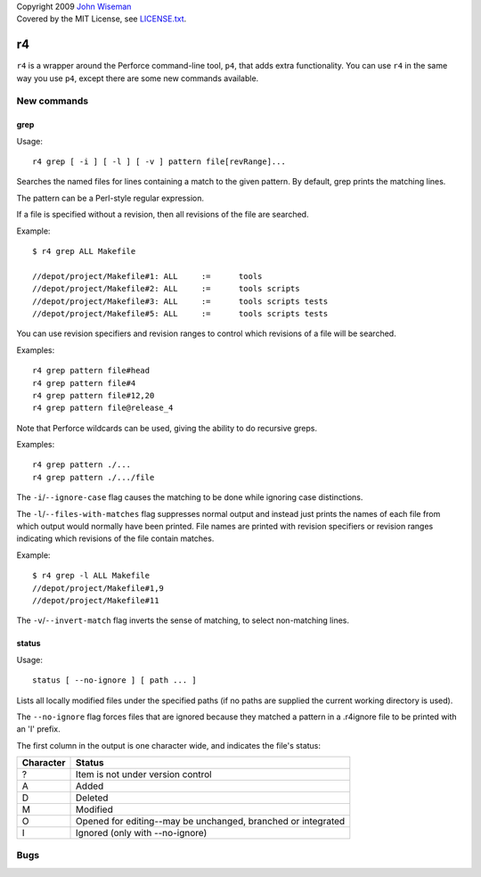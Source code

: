 | Copyright 2009 `John Wiseman`_
| Covered by the MIT License, see `LICENSE.txt`_.

==
r4
==

``r4`` is a wrapper around the Perforce command-line tool, ``p4``,
that adds extra functionality.  You can use ``r4`` in the same way you
use ``p4``, except there are some new commands available.


------------
New commands
------------

grep
----

Usage::

 r4 grep [ -i ] [ -l ] [ -v ] pattern file[revRange]...

Searches the named files for lines containing a match to the given
pattern.  By default, grep prints the matching lines.

The pattern can be a Perl-style regular expression.

If a file is specified without a revision, then all revisions of the
file are searched.

Example::

 $ r4 grep ALL Makefile
 
 //depot/project/Makefile#1: ALL     :=      tools
 //depot/project/Makefile#2: ALL     :=      tools scripts
 //depot/project/Makefile#3: ALL     :=      tools scripts tests
 //depot/project/Makefile#5: ALL     :=      tools scripts tests
      
You can use revision specifiers and revision ranges to control which
revisions of a file will be searched.

Examples::

 r4 grep pattern file#head
 r4 grep pattern file#4
 r4 grep pattern file#12,20
 r4 grep pattern file@release_4

Note that Perforce wildcards can be used, giving the ability to do
recursive greps.

Examples::

 r4 grep pattern ./...
 r4 grep pattern ./.../file

The ``-i``/``--ignore-case`` flag causes the matching to be done while
ignoring case distinctions.

The ``-l``/``--files-with-matches`` flag suppresses normal output and
instead just prints the names of each file from which output would
normally have been printed.  File names are printed with revision
specifiers or revision ranges indicating which revisions of the file
contain matches.

Example::

  $ r4 grep -l ALL Makefile
  //depot/project/Makefile#1,9
  //depot/project/Makefile#11

The ``-v``/``--invert-match`` flag inverts the sense of matching, to
select non-matching lines.


status
------

Usage::

 status [ --no-ignore ] [ path ... ]

Lists all locally modified files under the specified paths (if no paths are supplied the current working directory is used).

The ``--no-ignore`` flag forces files that are ignored because they
matched a pattern in a .r4ignore file to be printed with an 'I'
prefix.

The first column in the output is one character wide, and indicates the file's status:

========= ======
Character Status
========= ======
?         Item is not under version control
A         Added
D         Deleted
M         Modified
O         Opened for editing--may be unchanged, branched or integrated
I         Ignored (only with --no-ignore)
========= ======

----
Bugs
----
 

.. _John Wiseman: http://twitter.com/lemonodor
.. _LICENSE.txt: http://github.com/wiseman/r4/blob/master/LICENSE.txt

